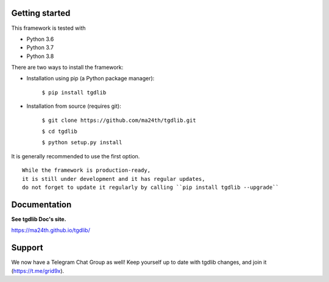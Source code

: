 Getting started
---------------

This framework is tested with

* Python 3.6
* Python 3.7
* Python 3.8

There are two ways to install the framework:

* Installation using pip (a Python package manager):

    ``$ pip install tgdlib``

* Installation from source (requires git):

    ``$ git clone https://github.com/ma24th/tgdlib.git``

    ``$ cd tgdlib``

    ``$ python setup.py install``

It is generally recommended to use the first option.
::

    While the framework is production-ready,
    it is still under development and it has regular updates,
    do not forget to update it regularly by calling ``pip install tgdlib --upgrade``


Documentation
-------------
**See tgdlib Doc's site.**

https://ma24th.github.io/tgdlib/

Support
-------
We now have a Telegram Chat Group as well!
Keep yourself up to date with tgdlib changes,
and join it (https://t.me/grid9x).
